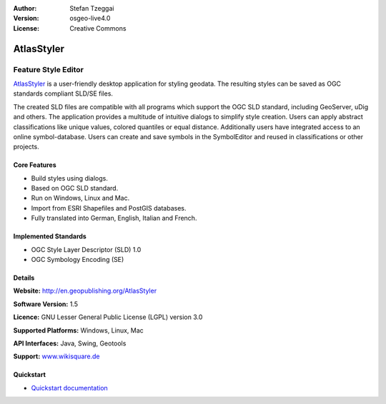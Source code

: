 :Author: Stefan Tzeggai
:Version: osgeo-live4.0
:License: Creative Commons

.. _atlasstyler-overview:

.. image:: images/project_logos/logo-AtlasStyler.png
  :scale: 100 %
  :alt: project logo
  :align: right
  :target: http://en.geopublishing.org/AtlasStyler


AtlasStyler
===========

Feature Style Editor
~~~~~~~~~~~~~~~~~~~~

`AtlasStyler <http://en.geopublishing.org/AtlasStyler>`_ is a user-friendly desktop application for styling geodata. The resulting styles can be saved as OGC standards compliant SLD/SE files.

The created SLD files are compatible with all programs which support the OGC SLD standard, including GeoServer, uDig and others. The application provides a multitude of intuitive dialogs to simplify style creation. Users can apply abstract classifications like unique values, colored quantiles or equal distance. Additionally users have integrated access to an online symbol-database. Users can create and save symbols in the SymbolEditor and reused in classifications or other projects.

.. image:: images/screenshots/1024x768/atlasstyler-overview.png
  :scale: 40 %
  :alt: screenshot
  :align: right

Core Features
-------------

* Build styles using dialogs.
* Based on OGC SLD standard.
* Run on Windows, Linux and Mac.
* Import from ESRI Shapefiles and PostGIS databases.
* Fully translated into German, English, Italian and French.

Implemented Standards
---------------------

* OGC Style Layer Descriptor (SLD) 1.0
* OGC Symbology Encoding (SE)

Details
-------

**Website:** http://en.geopublishing.org/AtlasStyler

**Software Version:** 1.5

**Licence:** GNU Lesser General Public License (LGPL) version 3.0

**Supported Platforms:** Windows, Linux, Mac

**API Interfaces:** Java, Swing, Geotools

**Support:** `www.wikisquare.de <http://www.wikisquare.de>`_ 



Quickstart
----------

* `Quickstart documentation <../quickstart/atlasstyler_quickstart.html>`_


